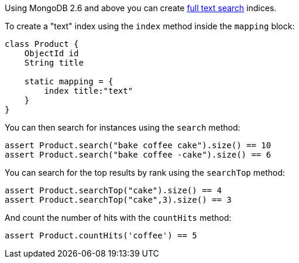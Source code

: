 Using MongoDB 2.6 and above you can create http://docs.mongodb.org/manual/reference/operator/query/text/#op._S_text[full text search] indices.

To create a "text" index using the `index` method inside the `mapping` block:

[source,groovy]
----
class Product {
    ObjectId id
    String title

    static mapping = {
        index title:"text"
    }
}
----

You can then search for instances using the `search` method:

[source,groovy]
----
assert Product.search("bake coffee cake").size() == 10
assert Product.search("bake coffee -cake").size() == 6
----

You can search for the top results by rank using the `searchTop` method:

[source,groovy]
----
assert Product.searchTop("cake").size() == 4
assert Product.searchTop("cake",3).size() == 3
----

And count the number of hits with the `countHits` method:

[source,groovy]
----
assert Product.countHits('coffee') == 5
----